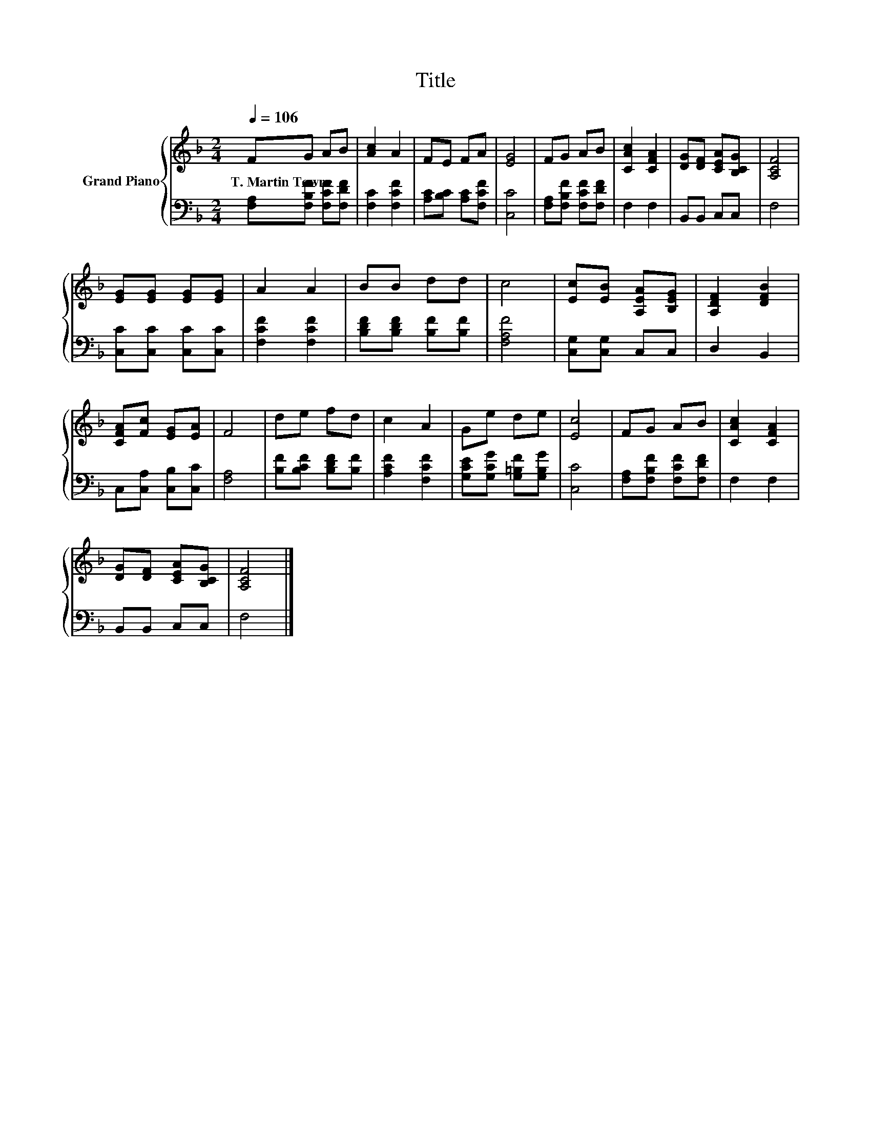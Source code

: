 X:1
T:Title
%%score { 1 | 2 }
L:1/8
Q:1/4=106
M:2/4
K:F
V:1 treble nm="Grand Piano"
V:2 bass 
V:1
 FG AB | [Ac]2 A2 | FE FA | [EG]4 | FG AB | [CAc]2 [CFA]2 | [DG][DF] [CEA][B,CG] | [A,CF]4 | %8
w: T.~Martin~Towne * * *||||||||
 [EG][EG] [EG][EG] | A2 A2 | BB dd | c4 | [Ec][EB] [A,EA][B,EG] | [A,DF]2 [DFB]2 | %14
w: ||||||
 [CFA][Fc] [EG][EA] | F4 | de fd | c2 A2 | Ge de | [Ec]4 | FG AB | [CAc]2 [CFA]2 | %22
w: ||||||||
 [DG][DF] [CEA][B,CG] | [A,CF]4 |] %24
w: ||
V:2
 [F,A,][F,B,F] [F,CF][F,DF] | [F,C]2 [F,CF]2 | [A,C][B,C] [A,C][F,CF] | [C,C]4 | %4
 [F,A,][F,B,F] [F,CF][F,DF] | F,2 F,2 | B,,B,, C,C, | F,4 | [C,C][C,C] [C,C][C,C] | %9
 [F,CF]2 [F,CF]2 | [B,DF][B,DF] [B,F][B,F] | [F,A,F]4 | [C,G,][C,G,] C,C, | D,2 B,,2 | %14
 C,[C,A,] [C,B,][C,C] | [F,A,]4 | [B,F][B,CF] [B,DF][B,F] | [A,CF]2 [F,CF]2 | %18
 [G,CE][G,CG] [G,=B,F][G,B,G] | [C,C]4 | [F,A,][F,B,F] [F,CF][F,DF] | F,2 F,2 | B,,B,, C,C, | %23
 F,4 |] %24

